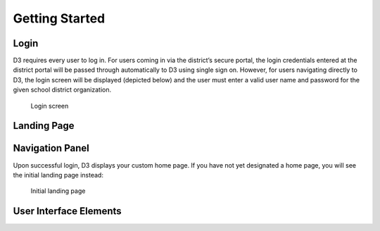 Getting Started
===============

Login
-----
D3 requires every user to log in. For users coming in via the district’s secure portal, the login credentials entered at the district portal will be passed through automatically to D3 using single sign on. However, for users navigating directly to D3, the login screen will be displayed (depicted below) and the user must enter a valid user name and password for the given school district organization. 

.. figure:: img/login.png

   Login screen

Landing Page
------------

Navigation Panel
----------------
Upon successful login, D3 displays your custom home page. If you have not yet designated a home page, you will see the initial landing page instead:

.. figure:: img/initial-landing.png

   Initial landing page

User Interface Elements
--------------------------